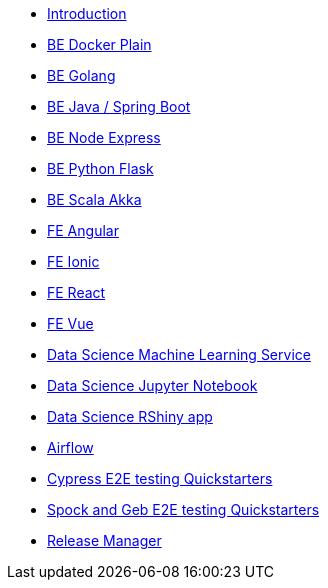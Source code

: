 * xref:ROOT:index.adoc[Introduction]
//Backend Quickstarters
* xref:ROOT:docker-plain.adoc[BE Docker Plain]
* xref:ROOT:be-golang-plain.adoc[BE Golang]
* xref:ROOT:be-java-springboot.adoc[BE Java / Spring Boot]
* xref:ROOT:be-typescript-express.adoc[BE Node Express]
* xref:ROOT:be-python-flask.adoc[BE Python Flask]
* xref:ROOT:be-scala-akka.adoc[BE Scala Akka]

//Frontend Quickstarters
* xref:ROOT:fe-angular.adoc[FE Angular]
* xref:ROOT:fe-ionic.adoc[FE Ionic]
* xref:ROOT:fe-react.adoc[FE React]
* xref:ROOT:fe-vue.adoc[FE Vue]

// Data Science Quickstarters
* xref:ROOT:ds-ml-service.adoc[Data Science Machine Learning Service]
* xref:ROOT:ds-jupyter-notebook.adoc[Data Science Jupyter Notebook]
* xref:ROOT:ds-rshiny.adoc[Data Science RShiny app]

//Other Quickstarters
* xref:ROOT:airflow-cluster.adoc[Airflow]
* xref:ROOT:e2e-cypress.adoc[Cypress E2E testing Quickstarters]
* xref:ROOT:e2e-spock-geb.adoc[Spock and Geb E2E testing Quickstarters]
* xref:ROOT:release-manager.adoc[Release Manager]